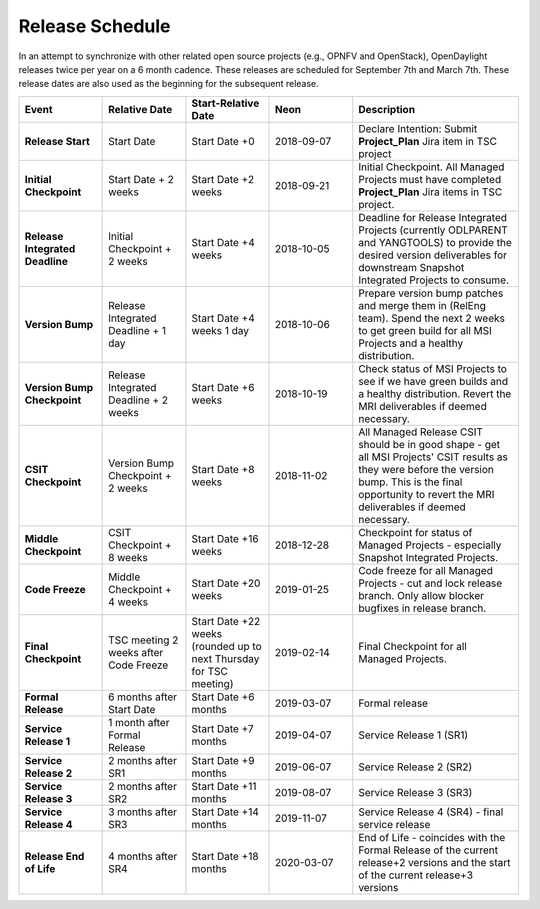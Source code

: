 ================
Release Schedule
================

In an attempt to synchronize with other related open source projects
(e.g., OPNFV and OpenStack), OpenDaylight releases twice per year on
a 6 month cadence. These releases are scheduled for September 7th
and March 7th. These release dates are also used as the beginning
for the subsequent release.

.. list-table::
   :widths: 20 20 20 20 40
   :header-rows: 1
   :stub-columns: 1

   * - **Event**
     - **Relative Date**
     - **Start-Relative Date**
     - **Neon**
     - **Description**

   * - Release Start
     - Start Date
     - Start Date +0
     - 2018-09-07
     - Declare Intention: Submit **Project_Plan** Jira item in TSC project

   * - Initial Checkpoint
     - Start Date + 2 weeks
     - Start Date +2 weeks
     - 2018-09-21
     - Initial Checkpoint. All Managed Projects must have completed
       **Project_Plan** Jira items in TSC project.

   * - Release Integrated Deadline
     - Initial Checkpoint + 2 weeks
     - Start Date +4 weeks
     - 2018-10-05
     - Deadline for Release Integrated Projects (currently ODLPARENT and
       YANGTOOLS) to provide the desired version deliverables for downstream
       Snapshot Integrated Projects to consume.

   * - Version Bump
     - Release Integrated Deadline + 1 day
     - Start Date +4 weeks 1 day
     - 2018-10-06
     - Prepare version bump patches and merge them in (RelEng team). Spend the
       next 2 weeks to get green build for all MSI Projects and a healthy
       distribution.

   * - Version Bump Checkpoint
     - Release Integrated Deadline + 2 weeks
     - Start Date +6 weeks
     - 2018-10-19
     - Check status of MSI Projects to see if we have green builds and a
       healthy distribution. Revert the MRI deliverables if deemed necessary.

   * - CSIT Checkpoint
     - Version Bump Checkpoint + 2 weeks
     - Start Date +8 weeks
     - 2018-11-02
     - All Managed Release CSIT should be in good shape - get all MSI Projects'
       CSIT results as they were before the version bump. This is the final
       opportunity to revert the MRI deliverables if deemed necessary.

   * - Middle Checkpoint
     - CSIT Checkpoint + 8 weeks
     - Start Date +16 weeks
     - 2018-12-28
     - Checkpoint for status of Managed Projects - especially Snapshot
       Integrated Projects.

   * - Code Freeze
     - Middle Checkpoint + 4 weeks
     - Start Date +20 weeks
     - 2019-01-25
     - Code freeze for all Managed Projects - cut and lock release branch. Only
       allow blocker bugfixes in release branch.

   * - Final Checkpoint
     - TSC meeting 2 weeks after Code Freeze
     - Start Date +22 weeks (rounded up to next Thursday for TSC meeting)
     - 2019-02-14
     - Final Checkpoint for all Managed Projects.

   * - Formal Release
     - 6 months after Start Date
     - Start Date +6 months
     - 2019-03-07
     - Formal release

   * - Service Release 1
     - 1 month after Formal Release
     - Start Date +7 months
     - 2019-04-07
     - Service Release 1 (SR1)

   * - Service Release 2
     - 2 months after SR1
     - Start Date +9 months
     - 2019-06-07
     - Service Release 2 (SR2)

   * - Service Release 3
     - 2 months after SR2
     - Start Date +11 months
     - 2019-08-07
     - Service Release 3 (SR3)

   * - Service Release 4
     - 3 months after SR3
     - Start Date +14 months
     - 2019-11-07
     - Service Release 4 (SR4) - final service release

   * - Release End of Life
     - 4 months after SR4
     - Start Date +18 months
     - 2020-03-07
     - End of Life - coincides with the Formal Release of the current release+2
       versions and the start of the current release+3 versions
